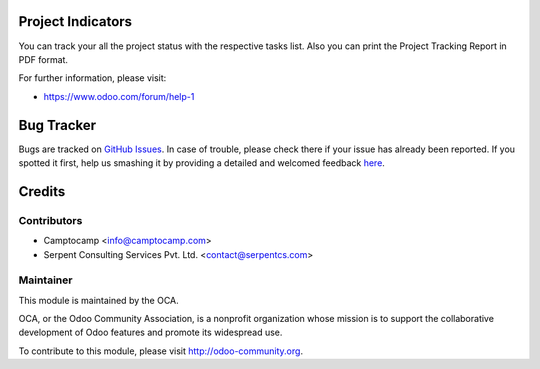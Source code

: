 .. image:: https://img.shields.io/badge/licence-AGPL--3-blue.svg
    :alt: License: AGPL-3

Project Indicators
=================================================


You can track your all the project status with the respective tasks list.
Also you can print the Project Tracking Report in PDF format.


For further information, please visit:

* https://www.odoo.com/forum/help-1


.. image:: https://odoo-community.org/website/image/ir.attachment/5784_f2813bd/datas
   :alt: Try me on Runbot
   :target: https://runbot.odoo-community.org/runbot/139/11.0


Bug Tracker
===========

Bugs are tracked on `GitHub Issues <https://github.com/OCA/project-reporting/issues>`_.
In case of trouble, please check there if your issue has already been reported.
If you spotted it first, help us smashing it by providing a detailed and welcomed feedback
`here <https://github.com/OCA/project-reporting/issues/new?body=module:%20project_billing_utils%0Aversion:%208.0%0A%0A**Steps%20to%20reproduce**%0A-%20...%0A%0A**Current%20behavior**%0A%0A**Expected%20behavior**>`_.


Credits
=======

Contributors
------------

* Camptocamp <info@camptocamp.com>
* Serpent Consulting Services Pvt. Ltd. <contact@serpentcs.com>

Maintainer
----------

.. image:: https://odoo-community.org/logo.png
   :alt: Odoo Community Association
   :target: https://odoo-community.org

This module is maintained by the OCA.

OCA, or the Odoo Community Association, is a nonprofit organization whose
mission is to support the collaborative development of Odoo features and
promote its widespread use.

To contribute to this module, please visit http://odoo-community.org.
